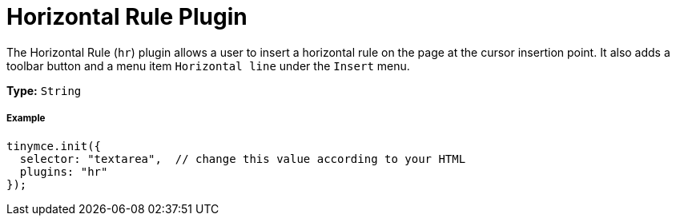 :rootDir: ../
:partialsDir: {rootDir}partials/
:imagesDir: {rootDir}images/
= Horizontal Rule Plugin
:controls: toolbar button, menu item
:description: Insert a horizontal line.
:keywords: hr insert
:title_nav: Horizontal Rule

The Horizontal Rule (`hr`) plugin allows a user to insert a horizontal rule on the page at the cursor insertion point. It also adds a toolbar button and a menu item `Horizontal line` under the `Insert` menu.

*Type:* `String`

[[example]]
===== Example

[source,js]
----
tinymce.init({
  selector: "textarea",  // change this value according to your HTML
  plugins: "hr"
});
----
